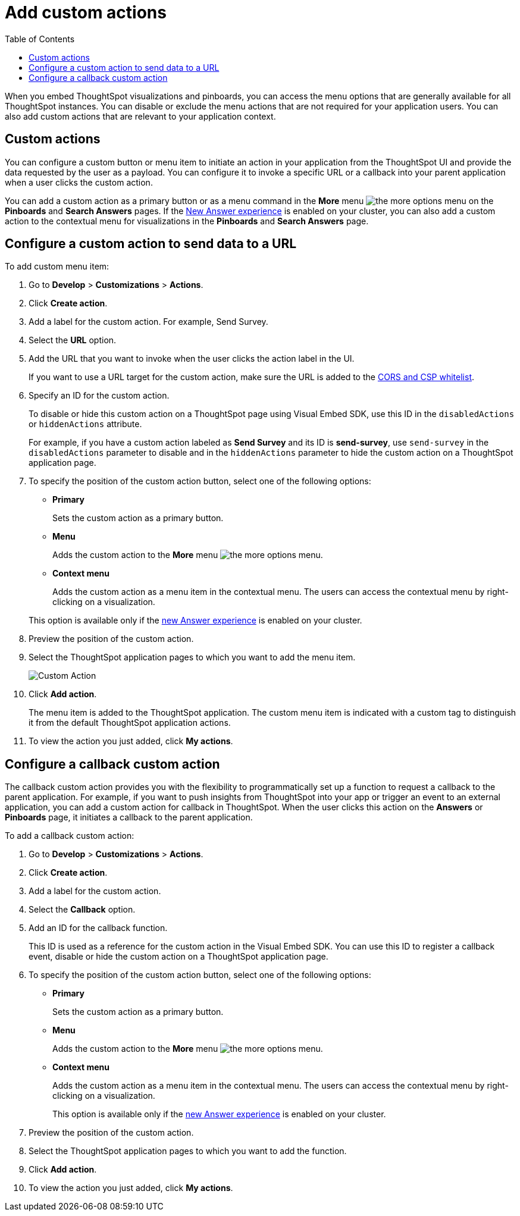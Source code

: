 = Add custom actions
:toc: true

:page-title: Actions customization
:page-pageid: customize-actions
:page-description: Add custom actions

When you embed ThoughtSpot visualizations and pinboards, you can access the menu options that are generally available for all ThoughtSpot instances. You can disable or exclude the menu actions that are not required for your application users. You can also add custom actions that are relevant to your application context.


== Custom actions

You can configure a custom button or menu item to initiate an action in your application from the ThoughtSpot UI and provide the data requested by the user as a payload. You can configure it to invoke a specific URL or a callback into your parent application when a user clicks the custom action. 
////
For example, you may search in ThoughtSpot for customers whose contracts are due for renewal in the next month. You could then trigger an action that brings up a web page from an external billing system. When the billing system is set up to read the data (list of names, emails, products, and renewal dates) from ThoughtSpot, it can add the price, generate an invoice for each customer, and send it by email.
////

You can add a custom action as a primary button or as a menu command in the **More** menu image:./images/icon-more-10px.png[the more options menu] on the **Pinboards** and **Search Answers** pages. If the link:https://cloud-docs.thoughtspot.com/admin/ts-cloud/new-answer-experience[New Answer experience, window=_blank] is enabled on your cluster, you can also add a custom action to the contextual menu for visualizations in the **Pinboards** and **Search Answers** page.
[#url]
== Configure a custom action to send data to a URL
To add custom menu item:

. Go to *Develop* > *Customizations* > *Actions*.
. Click *Create action*.
. Add a label for the custom action. For example, Send Survey.
. Select the *URL* option.
. Add the URL that you want to invoke when the user clicks the action label in the UI.

+
If you want to use a URL target for the custom action, make sure the URL is added to the xref:security-settngs.adoc[CORS and CSP whitelist].

. Specify an ID for the custom action.
+
To disable or hide this custom action on a ThoughtSpot page using Visual Embed SDK, use this ID in the `disabledActions` or  `hiddenActions` attribute.

+
For example, if you have a custom action labeled as *Send Survey* and its ID is  *send-survey*, use `send-survey` in the `disabledActions` parameter to disable and in the `hiddenActions` parameter to hide the custom action on a ThoughtSpot application page.

. To specify the position of the custom action button, select one of the following options:
* *Primary*
+
Sets the custom action as a primary button.
* *Menu*
+
Adds the custom action to the  **More** menu image:./images/icon-more-10px.png[the more options menu].

* *Context menu*
+
Adds the custom action as a menu item in the contextual menu. The users can access the contextual menu by right-clicking on a visualization. 

+ 
This option is available only if the link:https://cloud-docs.thoughtspot.com/admin/ts-cloud/new-answer-experience[new Answer experience, window=_blank] is enabled on your cluster. 

. Preview  the position of the custom action.
. Select the ThoughtSpot application pages to which you want to add the menu item.

+
image::./images/custom-action-url.png[Custom Action]

. Click *Add action*.
+
The menu item is added to the ThoughtSpot application.
The custom menu item is indicated with a custom tag to distinguish it from the default ThoughtSpot application actions.

. To view the action you just added, click *My actions*.

[#callback]
== Configure a callback custom action

The callback custom action provides you with the flexibility to programmatically set up a function to request a callback to the parent application. For example, if you want to push insights from ThoughtSpot into your app or trigger an event to an external application, you can add a custom action for callback in ThoughtSpot. When the user clicks this action on the *Answers* or *Pinboards* page, it initiates a callback to the parent application. 

To add a callback custom action:

. Go to *Develop* > *Customizations* > *Actions*.
. Click *Create action*.
. Add a label for the custom action.
. Select the *Callback* option.
. Add an ID for the callback function.

+
This ID is used as a reference for the custom action in the Visual Embed SDK. You can use this ID to register a callback event, disable or hide the custom action on a ThoughtSpot application page.

. To specify the position of the custom action button, select one of the following options:
* *Primary*
+
Sets the custom action as a primary button.
* *Menu*
+
Adds the custom action to the  **More** menu image:./images/icon-more-10px.png[the more options menu].

* *Context menu*
+
Adds the custom action as a menu item in the contextual menu. The users can access the contextual menu by right-clicking on a visualization. 
+ 
This option is available only if the link:https://cloud-docs.thoughtspot.com/admin/ts-cloud/new-answer-experience[new Answer experience, window=_blank] is enabled on your cluster. 

. Preview  the position of the custom action.
. Select the ThoughtSpot application pages to which you want to add the function.
. Click *Add action*.
. To view the action you just added, click *My actions*.
